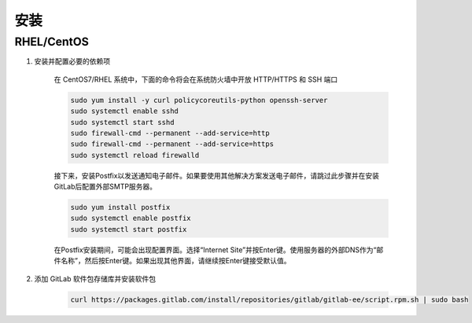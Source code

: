 安装
+++++++

RHEL/CentOS
"""""""""""""""

1. 安装并配置必要的依赖项

    在 CentOS7/RHEL 系统中，下面的命令将会在系统防火墙中开放 HTTP/HTTPS 和 SSH 端口

    .. code-block:: bash

        sudo yum install -y curl policycoreutils-python openssh-server
        sudo systemctl enable sshd
        sudo systemctl start sshd
        sudo firewall-cmd --permanent --add-service=http
        sudo firewall-cmd --permanent --add-service=https
        sudo systemctl reload firewalld

    接下来，安装Postfix以发送通知电子邮件。如果要使用其他解决方案发送电子邮件，请跳过此步骤并在安装GitLab后配置外部SMTP服务器。

    .. code-block:: bash

        sudo yum install postfix
        sudo systemctl enable postfix
        sudo systemctl start postfix

    在Postfix安装期间，可能会出现配置界面。选择“Internet Site”并按Enter键。使用服务器的外部DNS作为“邮件名称”，然后按Enter键。如果出现其他界面，请继续按Enter键接受默认值。

2. 添加 GitLab 软件包存储库并安装软件包

    .. code-block:: bash

        curl https://packages.gitlab.com/install/repositories/gitlab/gitlab-ee/script.rpm.sh | sudo bash

